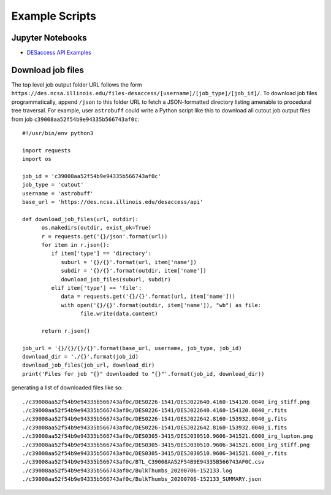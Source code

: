 Example Scripts
=========================

Jupyter Notebooks
---------------------------------

* `DESaccess API Examples <_static/DESaccess_API_example.ipynb>`_

Download job files
---------------------------------

The top level job output folder URL follows the form
``https://des.ncsa.illinois.edu/files-desaccess/[username]/[job_type]/[job_id]/``.
To download job files programmatically, append ``/json`` to this
folder URL to fetch a JSON-formatted directory listing amenable to
procedural tree traversal. For example, user ``astrobuff`` could
write a Python script like this to download all cutout job output
files from job ``c39008aa52f54b9e94335b566743af0c``:

::

   #!/usr/bin/env python3

   import requests
   import os

   job_id = 'c39008aa52f54b9e94335b566743af0c'
   job_type = 'cutout'
   username = 'astrobuff'
   base_url = 'https://des.ncsa.illinois.edu/desaccess/api'

   def download_job_files(url, outdir):
         os.makedirs(outdir, exist_ok=True)
         r = requests.get('{}/json'.format(url))
         for item in r.json():
            if item['type'] == 'directory':
               suburl = '{}/{}'.format(url, item['name'])
               subdir = '{}/{}'.format(outdir, item['name'])
               download_job_files(suburl, subdir)
            elif item['type'] == 'file':
               data = requests.get('{}/{}'.format(url, item['name']))
               with open('{}/{}'.format(outdir, item['name']), "wb") as file:
                     file.write(data.content)

         return r.json()

   job_url = '{}/{}/{}/{}'.format(base_url, username, job_type, job_id)
   download_dir = './{}'.format(job_id)
   download_job_files(job_url, download_dir)
   print('Files for job "{}" downloaded to "{}"'.format(job_id, download_dir))
            

generating a list of downloaded files like so:

::

   ./c39008aa52f54b9e94335b566743af0c/DES0226-1541/DESJ022640.4160-154120.0040_irg_stiff.png
   ./c39008aa52f54b9e94335b566743af0c/DES0226-1541/DESJ022640.4160-154120.0040_r.fits
   ./c39008aa52f54b9e94335b566743af0c/DES0226-1541/DESJ022642.8160-153932.0040_g.fits
   ./c39008aa52f54b9e94335b566743af0c/DES0226-1541/DESJ022642.8160-153932.0040_i.fits
   ./c39008aa52f54b9e94335b566743af0c/DES0305-3415/DESJ030510.9606-341521.6000_irg_lupton.png
   ./c39008aa52f54b9e94335b566743af0c/DES0305-3415/DESJ030510.9606-341521.6000_irg_stiff.png
   ./c39008aa52f54b9e94335b566743af0c/DES0305-3415/DESJ030510.9606-341521.6000_r.fits
   ./c39008aa52f54b9e94335b566743af0c/BTL_C39008AA52F54B9E94335B566743AF0C.csv
   ./c39008aa52f54b9e94335b566743af0c/BulkThumbs_20200706-152133.log
   ./c39008aa52f54b9e94335b566743af0c/BulkThumbs_20200706-152133_SUMMARY.json
         
